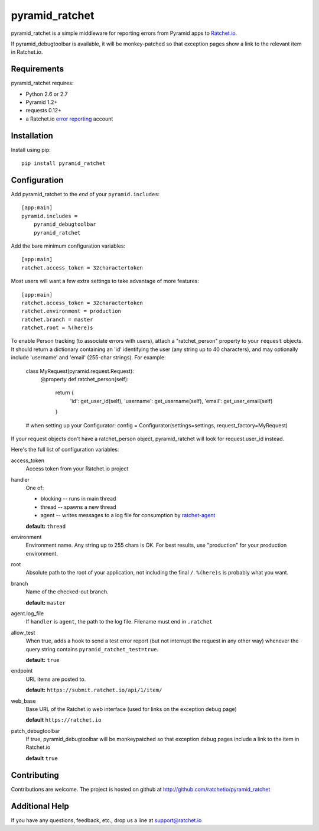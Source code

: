 pyramid_ratchet
===============

pyramid_ratchet is a simple middleware for reporting errors from Pyramid apps to Ratchet.io_. 

If pyramid_debugtoolbar is available, it will be monkey-patched so that exception pages show a link to the relevant item in Ratchet.io.


Requirements
------------
pyramid_ratchet requires:

- Python 2.6 or 2.7
- Pyramid 1.2+
- requests 0.12+
- a Ratchet.io `error reporting`_ account


Installation
------------
Install using pip::
    
    pip install pyramid_ratchet


Configuration
-------------
Add pyramid_ratchet to the *end* of your ``pyramid.includes``::
    
    [app:main]
    pyramid.includes =
        pyramid_debugtoolbar
        pyramid_ratchet

Add the bare minimum configuration variables::

    [app:main]
    ratchet.access_token = 32charactertoken

Most users will want a few extra settings to take advantage of more features::

    [app:main]
    ratchet.access_token = 32charactertoken
    ratchet.environment = production
    ratchet.branch = master
    ratchet.root = %(here)s

To enable Person tracking (to associate errors with users), attach a "ratchet_person" property to your ``request`` objects. It should return a dictionary containing an 'id' identifying the user (any string up to 40 characters), and may optionally include 'username' and 'email' (255-char strings). For example:

    class MyRequest(pyramid.request.Request):
        @property
        def ratchet_person(self):
            return {
                'id': get_user_id(self),
                'username': get_username(self),
                'email': get_user_email(self)
            }

    # when setting up your Configurator:
    config = Configurator(settings=settings, request_factory=MyRequest)

If your request objects don't have a ratchet_person object, pyramid_ratchet will look for request.user_id instead.


Here's the full list of configuration variables:

access_token
    Access token from your Ratchet.io project
handler
    One of:

    - blocking -- runs in main thread
    - thread -- spawns a new thread
    - agent -- writes messages to a log file for consumption by ratchet-agent_

    **default:** ``thread``
environment
    Environment name. Any string up to 255 chars is OK. For best results, use "production" for your production environment.
root
    Absolute path to the root of your application, not including the final ``/``. ``%(here)s`` is probably what you want.
branch
    Name of the checked-out branch.

    **default:** ``master``
agent.log_file
    If ``handler`` is ``agent``, the path to the log file. Filename must end in ``.ratchet``
allow_test
    When true, adds a hook to send a test error report (but not interrupt the request in any other way) whenever the query string contains ``pyramid_ratchet_test=true``.

    **default:** ``true``
endpoint
    URL items are posted to.
    
    **default:** ``https://submit.ratchet.io/api/1/item/``
web_base
    Base URL of the Ratchet.io web interface (used for links on the exception debug page)

    **default** ``https://ratchet.io``
patch_debugtoolbar
    If true, pyramid_debugtoolbar will be monkeypatched so that exception debug pages include a link to the item in Ratchet.io

    **default** ``true``


Contributing
------------

Contributions are welcome. The project is hosted on github at http://github.com/ratchetio/pyramid_ratchet


Additional Help
---------------
If you have any questions, feedback, etc., drop us a line at support@ratchet.io


.. _Ratchet.io: http://ratchet.io/
.. _error reporting: http://ratchet.io/
.. _ratchet-agent: http://github.com/ratchetio/ratchet-agent
